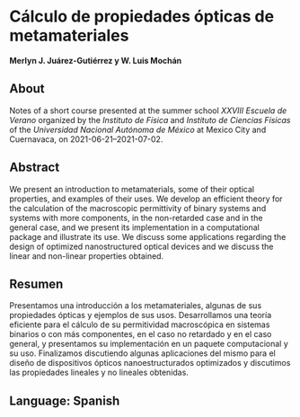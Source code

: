 * Cálculo de propiedades ópticas de metamateriales
  *Merlyn J. Juárez-Gutiérrez y W. Luis Mochán*
** About
   Notes of a short course presented at the summer school
   /XXVIII Escuela de Verano/ organized by the /Instituto de Física/
   and /Instituto de Ciencias Físicas/ of the /Universidad Nacional
   Autónoma de México/ at Mexico City and Cuernavaca, on
   2021-06-21--2021-07-02.
** Abstract
   We present an introduction to metamaterials, some of their optical
   properties, and examples of their uses. We develop an efficient
   theory for the calculation of the macroscopic permittivity of binary
   systems and systems with more components, in the non-retarded case and in the
   general case, and we present its implementation in a computational
   package and illustrate its use. We discuss some applications regarding
   the design of optimized nanostructured optical devices and we
   discuss the linear and non-linear properties obtained.
** Resumen
   Presentamos una introducción a los metamateriales, algunas de sus
   propiedades ópticas y ejemplos de sus usos. Desarrollamos una teoría
   eficiente para el cálculo de su permitividad macroscópica en
   sistemas binarios o con más componentes, en el caso no retardado y
   en el caso general, y presentamos su implementación en un paquete
   computacional y su uso. Finalizamos discutiendo algunas aplicaciones
   del mismo para el diseño de dispositivos ópticos nanoestructurados
   optimizados y discutimos las propiedades lineales y no lineales
   obtenidas.
** Language: Spanish
